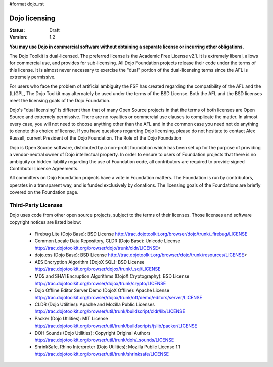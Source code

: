 #format dojo_rst

Dojo licensing
==============

:Status: Draft
:Version: 1.2

**You may use Dojo in commercial software without obtaining a separate license or incurring other obligations.**

The Dojo Toolkit is dual-licensed. The preferred license is the Academic Free License v2.1. It is extremely liberal, allows for commercial use, and provides for sub-licensing. All Dojo Foundation projects release their code under the terms of this license. It is almost never necessary to exercise the "dual" portion of the dual-licensing terms since the AFL is extremely permissive.

For users who face the problem of artificial ambiguity the FSF has created regarding the compatibility of the AFL and the (L)GPL, The Dojo Toolkit may alternately be used under the terms of the BSD License. Both the AFL and the BSD licenses meet the licensing goals of the Dojo Foundation.

Dojo's "dual licensing" is different than that of many Open Source projects in that the terms of both licenses are Open Source and extremely permissive. There are no royalties or commercial use clauses to complicate the matter. In almost every case, you will not need to choose anything other than the AFL and in the common case you need not do anything to denote this choice of license. If you have questions regarding Dojo licensing, please do not hesitate to contact Alex Russell, current President of the Dojo Foundation.
The Role of the Dojo Foundation

Dojo is Open Source software, distributed by a non-profit foundation which has been set up for the purpose of providing a vendor-neutral owner of Dojo intellectual property. In order to ensure to users of Foundation projects that there is no ambiguity or hidden liability regarding the use of Foundation code, all contributors are required to provide signed Contributor License Agreements.

All committers on Dojo Foundation projects have a vote in Foundation matters. The Foundation is run by contributors, operates in a transparent way, and is funded exclusively by donations. The licensing goals of the Foundations are briefly covered on the Foundation page.

Third-Party Licenses
--------------------

Dojo uses code from other open source projects, subject to the terms of their licenses. Those licenses and software copyright notices are listed below:

    * Firebug Lite (Dojo Base): BSD License http://trac.dojotoolkit.org/browser/dojo/trunk/_firebug/LICENSE
    * Common Locale Data Repository, CLDR (Dojo Base): Unicode License http://trac.dojotoolkit.org/browser/dojo/trunk/cldr/LICENSE> 
    * dojo.css (Dojo Base): BSD License http://trac.dojotoolkit.org/browser/dojo/trunk/resources/LICENSE>
    * AES Encryption Algorithm (DojoX SQL): BSD License http://trac.dojotoolkit.org/browser/dojox/trunk/_sql/LICENSE
    * MD5 and SHA1 Encruption Algorithms (DojoX Cryptography): BSD License http://trac.dojotoolkit.org/browser/dojox/trunk/crypto/LICENSE
    * Dojo Offline Editor Server Demo (DojoX Offline): Apache License http://trac.dojotoolkit.org/browser/dojox/trunk/off/demo/editors/server/LICENSE
    * CLDR (Dojo Utilities): Apache and Mozilla Public Licenses http://trac.dojotoolkit.org/browser/util/trunk/buildscript/cldr/lib/LICENSE
    * Packer (Dojo Utilities): MIT License http://trac.dojotoolkit.org/browser/util/trunk/buildscripts/jslib/packer/LICENSE
    * DOH Sounds (Dojo Utilities): Copyright Original Authors http://trac.dojotoolkit.org/browser/util/trunk/doh/_sounds/LICENSE
    * ShrinkSafe, Rhino Interpreter (Dojo Utilities): Mozilla Public License 1.1 http://trac.dojotoolkit.org/browser/util/trunk/shrinksafe/LICENSE
